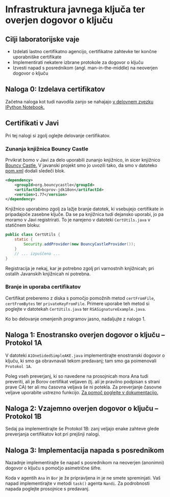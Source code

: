 * Infrastruktura javnega ključa ter overjen dogovor o ključu
** Cilji laboratorijske vaje
- Izdelati lastno certifikatno agencijo, certifikatne zahtevke ter končne uporabniške certifikate
- Implementirati nekatere izbrane protokole za dogovor o ključu
- Izvesti napad s posrednikom (angl. man-in-the-middle) na neoverjen dogovor o ključu
** Naloga 0: Izdelava certifikatov
Začetna naloga kot tudi navodila zanjo se nahajajo [[./PKI.ipynb][v delovnem zvezku IPython Notebook.]]
** Certifikati v Javi
Pri tej nalogi si zgolj oglejte delovanje certifikatov.

*** Zunanja knjižnica Bouncy Castle
Prvikrat bomo v Javi za delo uporabili zunanjo knjižnico, in sicer knjižnico [[https://www.bouncycastle.org][Bouncy Castle.]] V javanski projekt smo jo uvozili tako, da smo v datoteko [[./java-ake/pom.xml][pom.xml]] dodali sledeči blok.

#+begin_src xml
<dependency>
    <groupId>org.bouncycastle</groupId>
    <artifactId>bcprov-jdk18on</artifactId>
    <version>1.77</version>
</dependency>
#+end_src

Knjižnico uporabimo zgolj za lažje branje datotek, ki vsebujejo certifikate in pripadajoče zasebne ključe. Da se pa knjižnica tudi dejansko uporabi, jo pa moramo v Javi registrirati. To je narejeno v datoteki =CertUtils.java= v statičnem bloku:

#+begin_src java
public class CertUtils {
    static {
        Security.addProvider(new BouncyCastleProvider());
    }
    // ... izpuščeno ...
}
#+end_src

Registracija je nekaj, kar je potrebno zgolj pri varnostnih knjižnicah; pri ostalih Javanskih knjižnicah ni potrebna.
*** Branje in uporaba certifikatov
Certifikat preberemo z diska s pomočjo pomožnih metod =certFromFile=, =certFromBytes= ter =privateKeyFromFile=. Primere uporabe teh metod si poglejte v datotekah =CertUtils.java= ter =RSASignatureExample.java=.

Ko bo delovanje omenjenih programov jasno, nadaljujte z nalogo 1.
** Naloga 1: Enostransko overjen dogovor o ključu -- Protokol 1A
V datoteki =A1OneSidedSimpleAKE.java= implementirajte enostranski dogovor o ključu, ki smo ga obravnavali tekom predavanj; tam smo ga poimenovali =Protokol 1A=.

Poleg vseh preverjanj, ki so navedene na prosojnicah mora Ana tudi preveriti, ali je Borov certifikat veljaven (tj. ali je pravilno podpisan s strani prave CA) ter ali mu časovna veljava še ni potekla. Za preverjanje časovne veljave uporabite ustrezno funkcijo. [[https://docs.oracle.com/en/java/javase/21/docs/api/java.base/java/security/cert/X509Certificate.html][Za pomoč poglejte v dokumentacijo.]]

** Naloga 2: Vzajemno overjen dogovor o ključu -- Protokol 1B
Sedaj pa implementirajte še Protokol 1B: zanj veljajo enake zahteve glede preverjanja certifikatov kot pri prejšnji nalogi.
** Naloga 3: Implementacija napada s posrednikom
Nazadnje implementirajte še napad s posrednikom na neoverjen (anonimni) dogovor o ključu s pomočjo asimetrične šifre.

Koda v agentih =Ana= in =Bor= je že pripravljena in je ne smete spreminjati. Vaš napad implementirajte v metodi =task()= agenta =Nandi=. Za podrobnosti napada poglejte prosojnice s predavanj.
